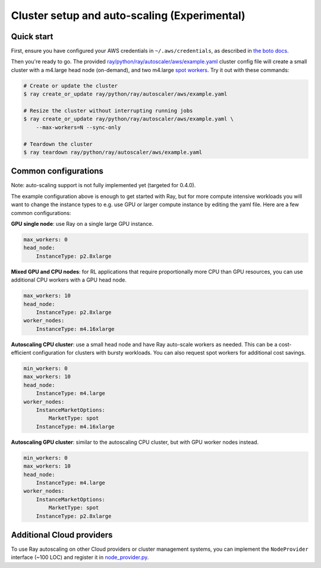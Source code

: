 Cluster setup and auto-scaling (Experimental)
=============================================

Quick start
-----------

First, ensure you have configured your AWS credentials in ``~/.aws/credentials``,
as described in `the boto docs <http://boto3.readthedocs.io/en/latest/guide/configuration.html>`__.

Then you're ready to go. The provided `ray/python/ray/autoscaler/aws/example.yaml <https://github.com/ray-project/ray/tree/master/python/ray/autoscaler/aws/example.yaml>`__ cluster config file will create a small cluster with a m4.large
head node (on-demand), and two m4.large `spot workers <https://aws.amazon.com/ec2/spot/>`__.
Try it out with these commands:

.. code-block:: bash

    # Create or update the cluster
    $ ray create_or_update ray/python/ray/autoscaler/aws/example.yaml

    # Resize the cluster without interrupting running jobs
    $ ray create_or_update ray/python/ray/autoscaler/aws/example.yaml \
        --max-workers=N --sync-only

    # Teardown the cluster
    $ ray teardown ray/python/ray/autoscaler/aws/example.yaml

Common configurations
---------------------

Note: auto-scaling support is not fully implemented yet (targeted for 0.4.0).

The example configuration above is enough to get started with Ray, but for more
compute intensive workloads you will want to change the instance types to e.g.
use GPU or larger compute instance by editing the yaml file. Here are a few common
configurations:

**GPU single node**: use Ray on a single large GPU instance.

.. code-block:: yaml

    max_workers: 0
    head_node:
        InstanceType: p2.8xlarge

**Mixed GPU and CPU nodes**: for RL applications that require proportionally more
CPU than GPU resources, you can use additional CPU workers with a GPU head node.

.. code-block:: yaml

    max_workers: 10
    head_node:
        InstanceType: p2.8xlarge
    worker_nodes:
        InstanceType: m4.16xlarge

**Autoscaling CPU cluster**: use a small head node and have Ray auto-scale
workers as needed. This can be a cost-efficient configuration for clusters with
bursty workloads. You can also request spot workers for additional cost savings.

.. code-block:: yaml

    min_workers: 0
    max_workers: 10
    head_node:
        InstanceType: m4.large
    worker_nodes:
        InstanceMarketOptions:
            MarketType: spot
        InstanceType: m4.16xlarge

**Autoscaling GPU cluster**: similar to the autoscaling CPU cluster, but
with GPU worker nodes instead.

.. code-block:: yaml

    min_workers: 0
    max_workers: 10
    head_node:
        InstanceType: m4.large
    worker_nodes:
        InstanceMarketOptions:
            MarketType: spot
        InstanceType: p2.8xlarge

Additional Cloud providers
--------------------------

To use Ray autoscaling on other Cloud providers or cluster management systems, you can implement the ``NodeProvider`` interface
(~100 LOC) and register it in `node_provider.py <https://github.com/ray-project/ray/tree/master/python/ray/autoscaler/node_provider.py>`__.
